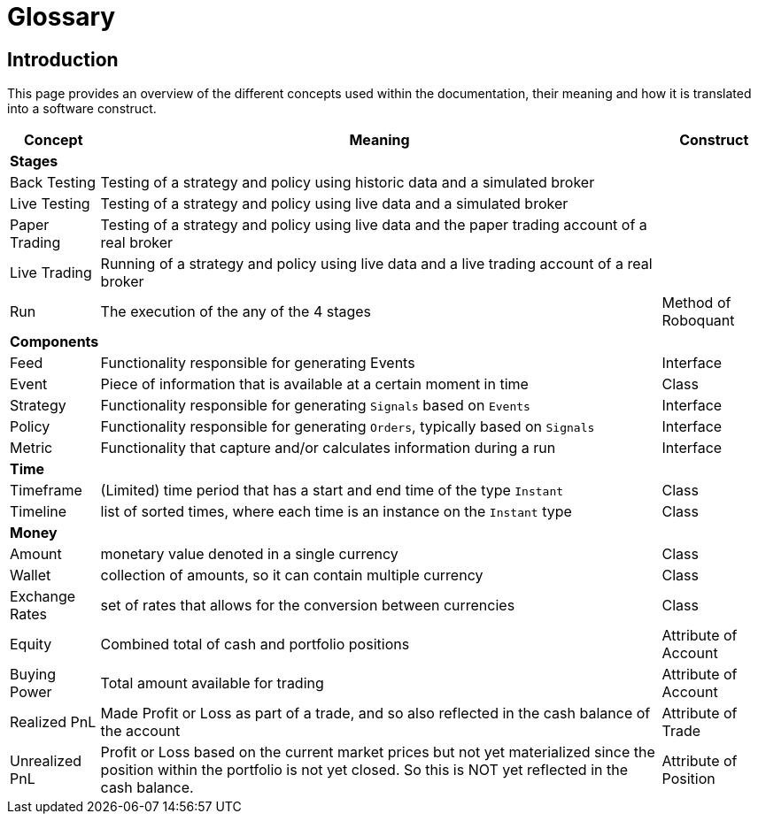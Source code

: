 = Glossary
:jbake-type: doc
:icons: font
:jbake-date: 2020-01-15

== Introduction
This page provides an overview of the different concepts used within the documentation, their meaning and how it is translated into a software construct.

[%autowidth]
|===
|Concept|Meaning|Construct

3+|*Stages*
|Back Testing|Testing of a strategy and policy using historic data and a simulated broker|
|Live Testing|Testing of a strategy and policy using live data and a simulated broker|
|Paper Trading|Testing of a strategy and policy using live data and the paper trading account of a real broker|
|Live Trading|Running of a strategy and policy using live data and a live trading account of a real broker|
|Run|The execution of the any of the 4 stages|Method of Roboquant

3+|*Components*
|Feed|Functionality responsible for generating Events|Interface
|Event|Piece of information that is available at a certain moment in time|Class
|Strategy|Functionality responsible for generating `Signals` based on `Events`|Interface
|Policy|Functionality responsible for generating `Orders`, typically based on `Signals`|Interface
|Metric|Functionality that capture and/or calculates information during a run|Interface

3+|*Time*
|Timeframe|(Limited) time period that has a start and end time of the type `Instant`|Class
|Timeline|list of sorted times, where each time is an instance on the `Instant` type|Class

3+|*Money*
|Amount|monetary value denoted in a single currency|Class
|Wallet|collection of amounts, so it can contain multiple currency|Class
|Exchange Rates|set of rates that allows for the conversion between currencies|Class
|Equity|Combined total of cash and portfolio positions|Attribute of Account
|Buying Power|Total amount available for trading|Attribute of Account
|Realized PnL|Made Profit or Loss as part of a trade, and so also reflected in the cash balance of the account|Attribute of Trade
|Unrealized PnL|Profit or Loss based on the current market prices but not yet materialized since the position within the portfolio is not yet closed. So this is NOT yet reflected in the cash balance.|Attribute of Position

|===

